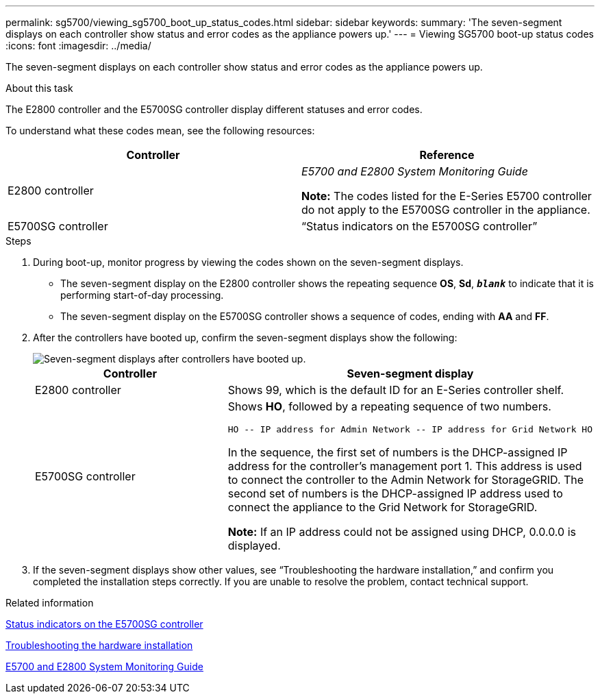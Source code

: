 ---
permalink: sg5700/viewing_sg5700_boot_up_status_codes.html
sidebar: sidebar
keywords:
summary: 'The seven-segment displays on each controller show status and error codes as the appliance powers up.'
---
= Viewing SG5700 boot-up status codes
:icons: font
:imagesdir: ../media/

[.lead]
The seven-segment displays on each controller show status and error codes as the appliance powers up.

.About this task

The E2800 controller and the E5700SG controller display different statuses and error codes.

To understand what these codes mean, see the following resources:

[options="header"]
|===
| Controller| Reference
a|
E2800 controller
a|
_E5700 and E2800 System Monitoring Guide_

*Note:* The codes listed for the E-Series E5700 controller do not apply to the E5700SG controller in the appliance.

a|
E5700SG controller
a|
"`Status indicators on the E5700SG controller`"

|===

.Steps

. During boot-up, monitor progress by viewing the codes shown on the seven-segment displays.
 ** The seven-segment display on the E2800 controller shows the repeating sequence *OS*, *Sd*, `*_blank_*` to indicate that it is performing start-of-day processing.
 ** The seven-segment display on the E5700SG controller shows a sequence of codes, ending with *AA* and *FF*.
. After the controllers have booted up, confirm the seven-segment displays show the following:
+
image::../media/seven_segment_display_codes.gif[Seven-segment displays after controllers have booted up.]
+
[options="header"]
|===
| Controller| Seven-segment display
a|
E2800 controller
a|
Shows 99, which is the default ID for an E-Series controller shelf.
a|
E5700SG controller
a|
Shows *HO*, followed by a repeating sequence of two numbers.

----
HO -- IP address for Admin Network -- IP address for Grid Network HO
----

In the sequence, the first set of numbers is the DHCP-assigned IP address for the controller's management port 1. This address is used to connect the controller to the Admin Network for StorageGRID. The second set of numbers is the DHCP-assigned IP address used to connect the appliance to the Grid Network for StorageGRID.

*Note:* If an IP address could not be assigned using DHCP, 0.0.0.0 is displayed.

|===

. If the seven-segment displays show other values, see "`Troubleshooting the hardware installation,`" and confirm you completed the installation steps correctly. If you are unable to resolve the problem, contact technical support.

.Related information

xref:status_indicators_on_e5700sg_controller.adoc[Status indicators on the E5700SG controller]

xref:troubleshooting_hardware_installation.adoc[Troubleshooting the hardware installation]

https://library.netapp.com/ecm/ecm_download_file/ECMLP2531141[E5700 and E2800 System Monitoring Guide^]
